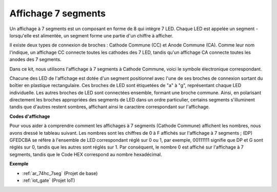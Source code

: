 .. _cpn_7_segment:

Affichage 7 segments
======================

.. image:: img/7_segment.png
    :width: 200
    :align: center

Un affichage à 7 segments est un composant en forme de 8 qui intègre 7 LED. Chaque LED est appelée un segment - lorsqu'elle est alimentée, un segment forme une partie d'un chiffre à afficher.

Il existe deux types de connexion de broches : Cathode Commune (CC) et Anode Commune (CA). Comme leur nom l'indique, un affichage CC connecte toutes les cathodes des 7 LED, tandis qu'un affichage CA connecte toutes les anodes des 7 segments.

Dans ce kit, nous utilisons l'affichage à 7 segments à Cathode Commune, voici le symbole électronique correspondant.

.. image:: img/segment_cathode.png
    :width: 800

Chacune des LED de l'affichage est dotée d'un segment positionnel avec l'une de ses broches de connexion sortant du boîtier en plastique rectangulaire. Ces broches de LED sont étiquetées de "a" à "g", représentant chaque LED individuelle. Les autres broches de LED sont connectées ensemble, formant une broche commune. Ainsi, en polarisant directement les broches appropriées des segments de LED dans un ordre particulier, certains segments s'illuminent tandis que d'autres restent sombres, affichant ainsi le caractère correspondant sur l'affichage.

**Codes d'affichage**

Pour vous aider à comprendre comment les affichages à 7 segments (Cathode Commune) affichent les nombres, nous avons dressé le tableau suivant. Les nombres sont les chiffres de 0 à F affichés sur l'affichage à 7 segments ; (DP) GFEDCBA se réfère à l'ensemble de LED correspondant réglé sur 0 ou 1, par exemple, 00111111 signifie que DP et G sont réglés sur 0, tandis que les autres sont réglés sur 1. Par conséquent, le nombre 0 est affiché sur l'affichage à 7 segments, tandis que le Code HEX correspond au nombre hexadécimal.

.. image:: img/segment_code.png

**Exemple**

* :ref:`ar_74hc_7seg` (Projet de base)
* :ref:`iot_gate` (Projet IoT)


